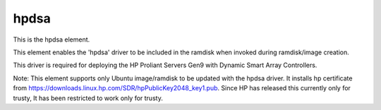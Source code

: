 =====
hpdsa
=====
This is the hpdsa element.

This element enables the 'hpdsa' driver to be included in
the ramdisk when invoked during ramdisk/image creation.

This driver is required for deploying the HP Proliant Servers
Gen9 with Dynamic Smart Array Controllers.

Note: This element supports only Ubuntu image/ramdisk to be
updated with the hpdsa driver. It installs hp certificate
from https://downloads.linux.hp.com/SDR/hpPublicKey2048_key1.pub.
Since HP has released this currently only for trusty,
It has been restricted to work only for trusty.
